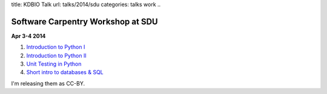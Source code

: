 title: KDBIO Talk
url: talks/2014/sdu
categories: talks work
..

Software Carpentry Workshop at SDU
==================================

**Apr 3-4 2014**

1. `Introduction to Python I </files/talks/2014/04-sdu/python-01.pdf>`__
2. `Introduction to Python II </files/talks/2014/04-sdu/python-02.pdf>`__
3. `Unit Testing in Python </files/talks/2014/04-sdu/testing.pdf>`__
4. `Short intro to databases & SQL </files/talks/2014/04-sdu/sql.pdf>`__

I'm releasing them as CC-BY.

